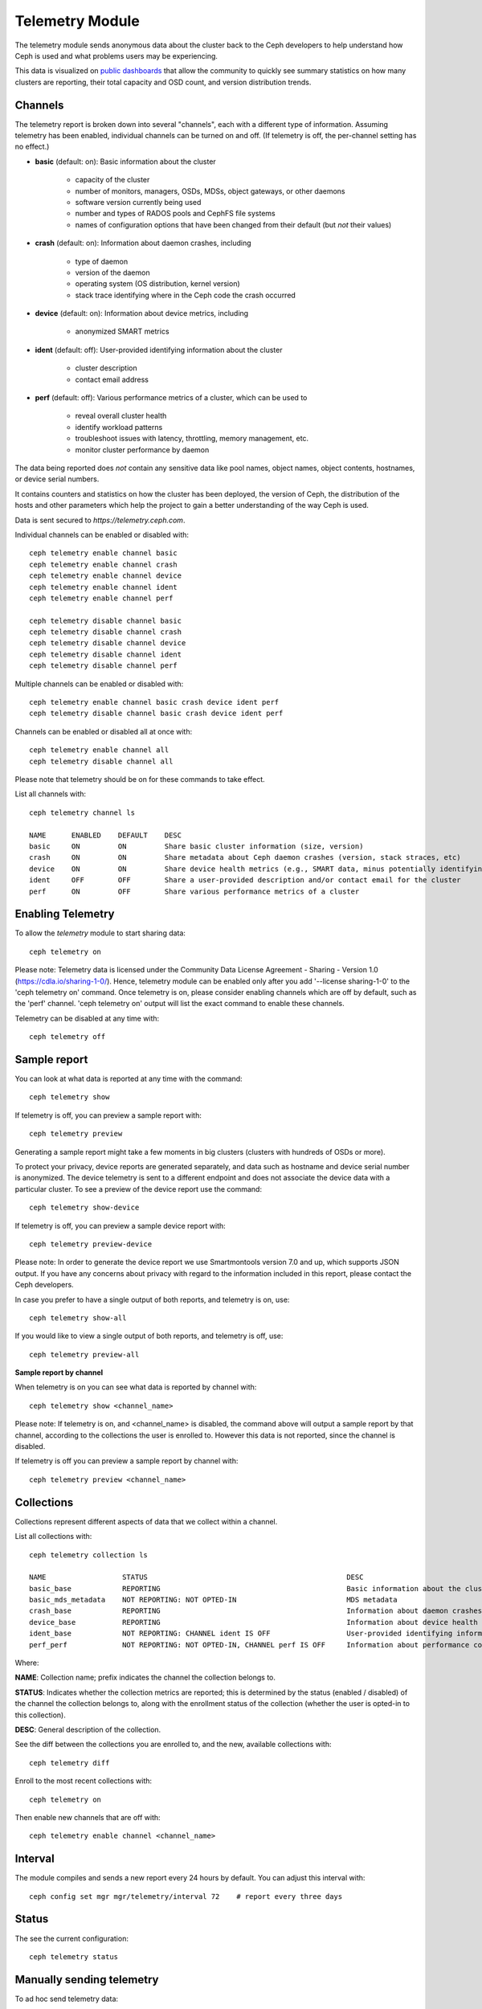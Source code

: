 .. _telemetry:

Telemetry Module
================

The telemetry module sends anonymous data about the cluster back to the Ceph
developers to help understand how Ceph is used and what problems users may
be experiencing.

This data is visualized on `public dashboards <https://telemetry-public.ceph.com/>`_
that allow the community to quickly see summary statistics on how many clusters
are reporting, their total capacity and OSD count, and version distribution
trends.

Channels
--------

The telemetry report is broken down into several "channels", each with
a different type of information.  Assuming telemetry has been enabled,
individual channels can be turned on and off.  (If telemetry is off,
the per-channel setting has no effect.)

* **basic** (default: on): Basic information about the cluster

    - capacity of the cluster
    - number of monitors, managers, OSDs, MDSs, object gateways, or other daemons
    - software version currently being used
    - number and types of RADOS pools and CephFS file systems
    - names of configuration options that have been changed from their
      default (but *not* their values)

* **crash** (default: on): Information about daemon crashes, including

    - type of daemon
    - version of the daemon
    - operating system (OS distribution, kernel version)
    - stack trace identifying where in the Ceph code the crash occurred

* **device** (default: on): Information about device metrics, including

    - anonymized SMART metrics

* **ident** (default: off): User-provided identifying information about
  the cluster

    - cluster description
    - contact email address

* **perf** (default: off): Various performance metrics of a cluster, which can be used to

    - reveal overall cluster health
    - identify workload patterns
    - troubleshoot issues with latency, throttling, memory management, etc.
    - monitor cluster performance by daemon

The data being reported does *not* contain any sensitive
data like pool names, object names, object contents, hostnames, or device
serial numbers.

It contains counters and statistics on how the cluster has been
deployed, the version of Ceph, the distribution of the hosts and other
parameters which help the project to gain a better understanding of
the way Ceph is used.

Data is sent secured to *https://telemetry.ceph.com*.

Individual channels can be enabled or disabled with::

  ceph telemetry enable channel basic
  ceph telemetry enable channel crash
  ceph telemetry enable channel device
  ceph telemetry enable channel ident
  ceph telemetry enable channel perf

  ceph telemetry disable channel basic
  ceph telemetry disable channel crash
  ceph telemetry disable channel device
  ceph telemetry disable channel ident
  ceph telemetry disable channel perf

Multiple channels can be enabled or disabled with::

  ceph telemetry enable channel basic crash device ident perf
  ceph telemetry disable channel basic crash device ident perf

Channels can be enabled or disabled all at once with::

  ceph telemetry enable channel all
  ceph telemetry disable channel all

Please note that telemetry should be on for these commands to take effect.

List all channels with::

  ceph telemetry channel ls

  NAME      ENABLED    DEFAULT    DESC
  basic     ON         ON         Share basic cluster information (size, version)
  crash     ON         ON         Share metadata about Ceph daemon crashes (version, stack straces, etc)
  device    ON         ON         Share device health metrics (e.g., SMART data, minus potentially identifying info like serial numbers)
  ident     OFF        OFF        Share a user-provided description and/or contact email for the cluster
  perf      ON         OFF        Share various performance metrics of a cluster


Enabling Telemetry
------------------

To allow the *telemetry* module to start sharing data::

  ceph telemetry on

Please note: Telemetry data is licensed under the Community Data License
Agreement - Sharing - Version 1.0 (https://cdla.io/sharing-1-0/). Hence,
telemetry module can be enabled only after you add '--license sharing-1-0' to
the 'ceph telemetry on' command.
Once telemetry is on, please consider enabling channels which are off by
default, such as the 'perf' channel. 'ceph telemetry on' output will list the
exact command to enable these channels.

Telemetry can be disabled at any time with::

  ceph telemetry off

Sample report
-------------

You can look at what data is reported at any time with the command::

  ceph telemetry show

If telemetry is off, you can preview a sample report with::

  ceph telemetry preview

Generating a sample report might take a few moments in big clusters (clusters
with hundreds of OSDs or more).

To protect your privacy, device reports are generated separately, and data such
as hostname and device serial number is anonymized. The device telemetry is
sent to a different endpoint and does not associate the device data with a
particular cluster. To see a preview of the device report use the command::

  ceph telemetry show-device

If telemetry is off, you can preview a sample device report with::

  ceph telemetry preview-device

Please note: In order to generate the device report we use Smartmontools
version 7.0 and up, which supports JSON output. 
If you have any concerns about privacy with regard to the information included in
this report, please contact the Ceph developers.

In case you prefer to have a single output of both reports, and telemetry is on, use::

  ceph telemetry show-all

If you would like to view a single output of both reports, and telemetry is off, use::

  ceph telemetry preview-all

**Sample report by channel**

When telemetry is on you can see what data is reported by channel with::

  ceph telemetry show <channel_name>

Please note: If telemetry is on, and <channel_name> is disabled, the command
above will output a sample report by that channel, according to the collections
the user is enrolled to. However this data is not reported, since the channel
is disabled.

If telemetry is off you can preview a sample report by channel with::

  ceph telemetry preview <channel_name>

Collections
-----------

Collections represent different aspects of data that we collect within a channel.

List all collections with::

  ceph telemetry collection ls

  NAME                  STATUS                                               DESC
  basic_base            REPORTING                                            Basic information about the cluster (capacity, number and type of daemons, version, etc.)
  basic_mds_metadata    NOT REPORTING: NOT OPTED-IN                          MDS metadata
  crash_base            REPORTING                                            Information about daemon crashes (daemon type and version, backtrace, etc.)
  device_base           REPORTING                                            Information about device health metrics
  ident_base            NOT REPORTING: CHANNEL ident IS OFF                  User-provided identifying information about the cluster
  perf_perf             NOT REPORTING: NOT OPTED-IN, CHANNEL perf IS OFF     Information about performance counters of the cluster


Where:

**NAME**: Collection name; prefix indicates the channel the collection belongs to.

**STATUS**: Indicates whether the collection metrics are reported; this is
determined by the status (enabled / disabled) of the channel the collection
belongs to, along with the enrollment status of the collection (whether the user
is opted-in to this collection).

**DESC**: General description of the collection.

See the diff between the collections you are enrolled to, and the new,
available collections with::

  ceph telemetry diff

Enroll to the most recent collections with::

  ceph telemetry on

Then enable new channels that are off with::

  ceph telemetry enable channel <channel_name>

Interval
--------

The module compiles and sends a new report every 24 hours by default.
You can adjust this interval with::

  ceph config set mgr mgr/telemetry/interval 72    # report every three days

Status
--------

The see the current configuration::

  ceph telemetry status

Manually sending telemetry
--------------------------

To ad hoc send telemetry data::

  ceph telemetry send

In case telemetry is not enabled (with 'ceph telemetry on'), you need to add
'--license sharing-1-0' to 'ceph telemetry send' command.

Sending telemetry through a proxy
---------------------------------

If the cluster cannot directly connect to the configured telemetry
endpoint (default *telemetry.ceph.com*), you can configure a HTTP/HTTPS
proxy server with::

  ceph config set mgr mgr/telemetry/proxy https://10.0.0.1:8080

You can also include a *user:pass* if needed::

  ceph config set mgr mgr/telemetry/proxy https://ceph:telemetry@10.0.0.1:8080


Contact and Description
-----------------------

A contact and description can be added to the report.  This is
completely optional, and disabled by default.::

  ceph config set mgr mgr/telemetry/contact 'John Doe <john.doe@example.com>'
  ceph config set mgr mgr/telemetry/description 'My first Ceph cluster'
  ceph config set mgr mgr/telemetry/channel_ident true

